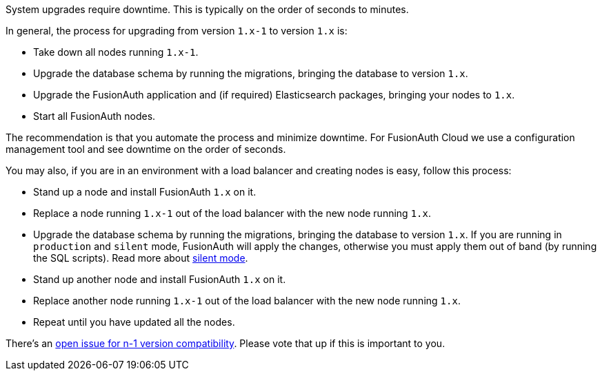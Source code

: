 System upgrades require downtime.
This is typically on the order of seconds to minutes.

In general, the process for upgrading from version `1.x-1` to version `1.x` is:

* Take down all nodes running `1.x-1`.
* Upgrade the database schema by running the migrations, bringing the database to version `1.x`.
* Upgrade the FusionAuth application and (if required) Elasticsearch packages, bringing your nodes to `1.x`.
* Start all FusionAuth nodes.

The recommendation is that you automate the process and minimize downtime.
For FusionAuth Cloud we use a configuration management tool and see downtime on the order of seconds.

You may also, if you are in an environment with a load balancer and creating nodes is easy, follow this process:

* Stand up a node and install FusionAuth `1.x` on it.
* Replace a node running `1.x-1` out of the load balancer with the new node running `1.x`.
* Upgrade the database schema by running the migrations, bringing the database to version `1.x`. If you are running in `production` and `silent` mode, FusionAuth will apply the changes, otherwise you must apply them out of band (by running the SQL scripts). Read more about link:/docs/v1/tech/guides/silent-mode/[silent mode].
* Stand up another node and install FusionAuth `1.x` on it.
* Replace another node running `1.x-1` out of the load balancer with the new node running `1.x`.
* Repeat until you have updated all the nodes.

There's an https://github.com/FusionAuth/fusionauth-issues/issues/1240[open issue for n-1 version compatibility].
Please vote that up if this is important to you.

